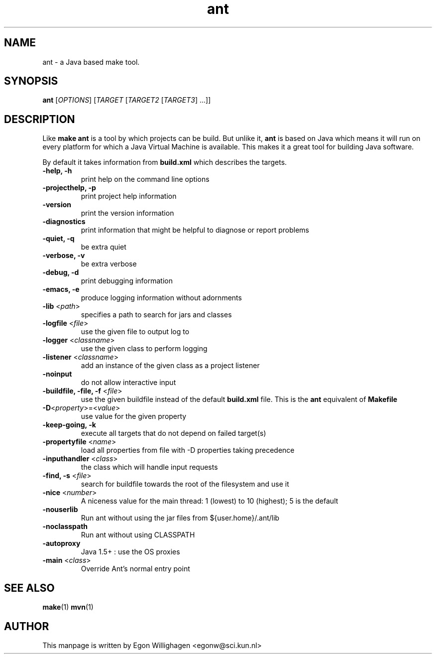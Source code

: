 .TH ant 1 "Feb 2010" "Debian GNU/Linux"
.SH NAME
ant \- a Java based make tool.

.SH SYNOPSIS

.B ant
[\fIOPTIONS\fR] [\fITARGET\fR [\fITARGET2\fR [\fITARGET3\fR] ...\fR]\fR]

.SH DESCRIPTION

Like 
.B make
.B ant 
is a tool by which projects can be build. But unlike it, 
.B ant 
is based on Java which means it will run on every platform
for which a Java Virtual Machine is available. This makes it a great
tool for building Java software.

By default it takes information from
.B build.xml
which describes the targets.

.TP
\fB\-help, \-h\fR
print help on the command line options
.TP
\fB\-projecthelp, \-p\fR
print project help information
.TP
\fB\-version\fR
print the version information
.TP
\fB\-diagnostics\fR
print information that might be helpful to diagnose or report problems
.TP
\fB\-quiet, \-q\fR
be extra quiet
.TP
\fB\-verbose, \-v\fR
be extra verbose
.TP
\fB\-debug, \-d\fR
print debugging information
.TP
\fB\-emacs, \-e\fR
produce logging information without adornments
.TP
\fB\-lib\fR <\fIpath\fR>
specifies a path to search for jars and classes
.TP
\fB\-logfile\fR <\fIfile\fR>
use the given file to output log to
.TP
\fB\-logger\fR <\fIclassname\fR>
use the given class to perform logging
.TP
\fB\-listener\fR <\fIclassname\fR>
add an instance of the given class as a project listener
.TP
\fB\-noinput\fR
do not allow interactive input
.TP
\fB\-buildfile, \-file, \-f\fR <\fIfile\fR>
use the given buildfile instead of the default
.B build.xml
file. This is the 
.B ant
equivalent of
.B Makefile
.TP
\fB\-D\fR<\fIproperty\fR>=<\fIvalue\fR>
use value for the given property
.TP
\fB\-keep-going, \-k\fR
execute all targets that do not depend on failed target(s)
.TP
\fB\-propertyfile\fR <\fIname\fR>
load all properties from file with \-D properties taking precedence
.TP
\fB\-inputhandler\fR <\fIclass\fR>
the class which will handle input requests
.TP
\fB\-find, \-s\fR <\fIfile\fR>
search for buildfile towards the root of the filesystem and use it
.TP
\fB\-nice\fR <\fInumber\fR>
A niceness value for the main thread: 1 (lowest) to 10 (highest); 5 is the default
.TP
\fB\-nouserlib\fR
Run ant without using the jar files from ${user.home}/.ant/lib
.TP
\fB\-noclasspath\fR
Run ant without using CLASSPATH
.TP
\fB\-autoproxy\fR
Java 1.5+ : use the OS proxies
.TP
\fB\-main\fR <\fIclass\fR>
Override Ant's normal entry point

.SH SEE ALSO
.BR make (1)
.BR mvn (1)

.SH AUTHOR
This manpage is written by Egon Willighagen <egonw@sci.kun.nl>
